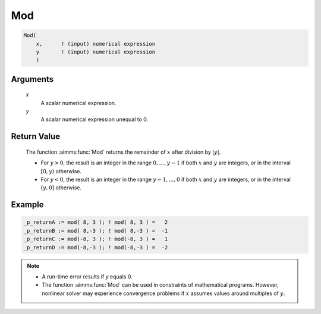 .. aimms:function:: Mod(x, y)

.. _Mod:

Mod
===

.. code-block:: aimms

    Mod(
        x,      ! (input) numerical expression
        y       ! (input) numerical expression
        )

Arguments
---------

    *x*
        A scalar numerical expression.

    *y*
        A scalar numerical expression unequal to 0.

Return Value
------------

    The function :aimms:func:`Mod` returns the remainder of :math:`x` after division
    by :math:`|y|`. 
    
    *   For :math:`y > 0`, the result is an integer in the range
        :math:`0,\dots,y-1` if both :math:`x` and :math:`y` are integers, or in
        the interval :math:`[0,y)` otherwise. 
    
    *   For :math:`y < 0`, the result is
        an integer in the range :math:`y-1,\dots,0` if both :math:`x` and
        :math:`y` are integers, or in the interval :math:`(y,0]` otherwise.


Example
-----------

.. code-block:: aimms

    _p_returnA := mod( 8, 3 ); ! mod( 8, 3 ) =   2
    _p_returnB := mod( 8,-3 ); ! mod( 8,-3 ) =  -1
    _p_returnC := mod(-8, 3 ); ! mod(-8, 3 ) =   1
    _p_returnD := mod(-8,-3 ); ! mod(-8,-3 ) =  -2



.. note::

    -   A run-time error results if *y* equals 0.

    -   The function :aimms:func:`Mod` can be used in constraints of mathematical
        programs. However, nonlinear solver may experience convergence
        problems if :math:`x` assumes values around multiples of :math:`y`.

.. seealso::

    -   Arithmetic functions are discussed in full detail in :ref:`sec:expr.num.functions` of
        the `Language Reference <https://documentation.aimms.com/language-reference/index.html>`__.

    -   Function :aimms:func:`Div`